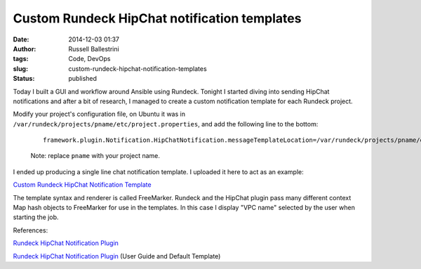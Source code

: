 Custom Rundeck HipChat notification templates
#############################################
:date: 2014-12-03 01:37
:author: Russell Ballestrini
:tags: Code, DevOps
:slug: custom-rundeck-hipchat-notification-templates
:status: published

Today I built a GUI and workflow around Ansible using Rundeck. Tonight I
started diving into sending HipChat notifications and after a bit of
research, I managed to create a custom notification template for each
Rundeck project.

Modify your project's configuration file, on Ubuntu it was in
``/var/rundeck/projects/pname/etc/project.properties``, and add the
following line to the bottom:

    ::

        framework.plugin.Notification.HipChatNotification.messageTemplateLocation=/var/rundeck/projects/pname/etc/custom-hipchat-template.ftl

    Note: replace ``pname`` with your project name.

I ended up producing a single line chat notification template.
I uploaded it here to act as an example:

`Custom Rundeck HipChat Notification Template <http://pad.yohdah.com/311/rundeck-hipchat-custom-notification-template>`__

The template syntax and renderer is called FreeMarker. Rundeck and the
HipChat plugin pass many different context Map hash objects to
FreeMarker for use in the templates. In this case I display "VPC name"
selected by the user when starting the job.

References:

.. raw:: html

   <ul>
   <li>

`Rundeck HipChat Notification
Plugin <http://rundeck.org/plugins/2013/06/24/hipchat-notification.html>`__

.. raw:: html

   </li>
   <li>

`Rundeck HipChat Notification
Plugin <https://github.com/hbakkum/rundeck-hipchat-plugin>`__ (User
Guide and Default Template)

.. raw:: html

   </li>
